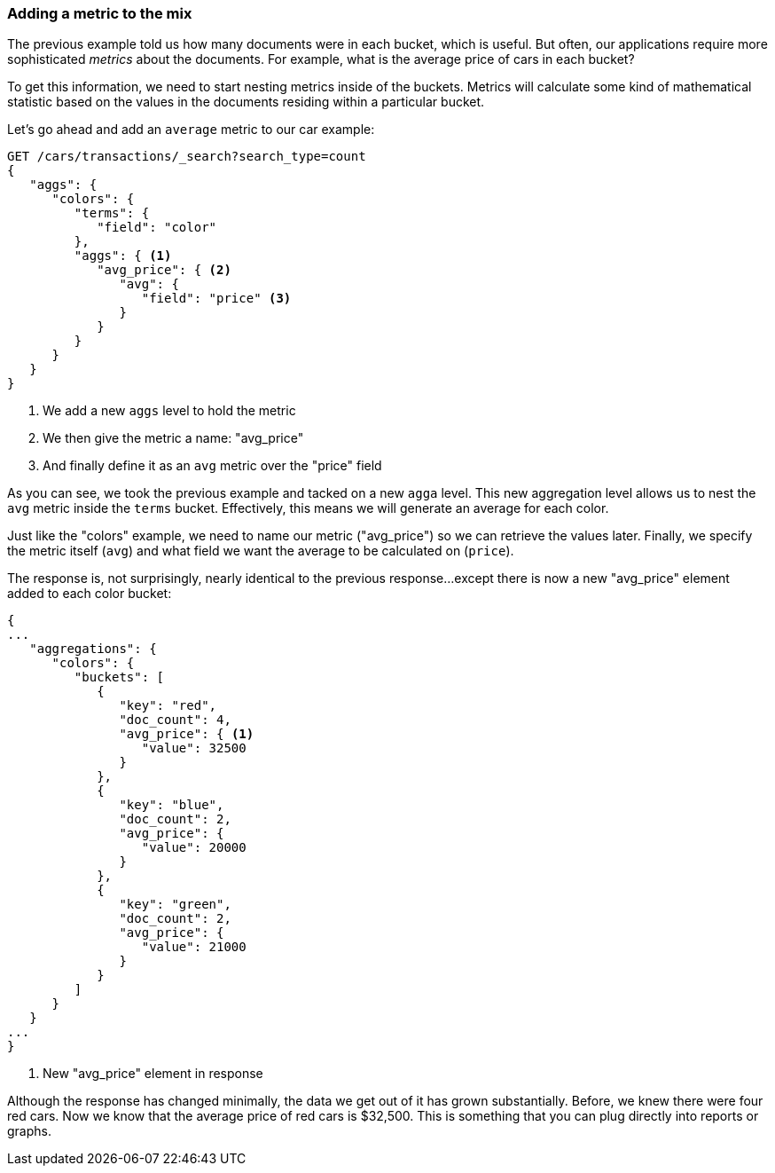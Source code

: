 
=== Adding a metric to the mix

The previous example told us how many documents were in each bucket, which is
useful.  But often, our applications require more sophisticated _metrics_ about
the documents. For example, what is the average price of cars in each bucket?

// "nesting"-> need to tell Elasticsearch which metrics to calculate, and on which fields.
To get this information, we need to start nesting metrics inside of the buckets.
Metrics will calculate some kind of mathematical statistic based on the values
in the documents residing within a particular bucket.

Let's go ahead and add an `average` metric to our car example:

[source,js]
--------------------------------------------------
GET /cars/transactions/_search?search_type=count
{
   "aggs": {
      "colors": {
         "terms": {
            "field": "color"
         },
         "aggs": { <1>
            "avg_price": { <2>
               "avg": {
                  "field": "price" <3>
               }
            }
         }
      }
   }
}
--------------------------------------------------
// SENSE: 300_Aggregations/20_basic_example.json
<1> We add a new `aggs` level to hold the metric
<2> We then give the metric a name: "avg_price"
<3> And finally define it as an `avg` metric over the "price" field

As you can see, we took the previous example and tacked on a new `agga` level.
This new aggregation level allows us to nest the `avg` metric inside the
`terms` bucket.  Effectively, this means we will generate an average for each
color.

Just like the "colors" example, we need to name our metric ("avg_price") so we
can retrieve the values later.  Finally, we specify the metric itself (`avg`)
and what field we want the average to be calculated on (`price`).

// Delete this para
The response is, not surprisingly, nearly identical to the previous response...except
there is now a new "avg_price" element added to each color bucket:

[source,js]
--------------------------------------------------
{
...
   "aggregations": {
      "colors": {
         "buckets": [
            {
               "key": "red",
               "doc_count": 4,
               "avg_price": { <1>
                  "value": 32500
               }
            },
            {
               "key": "blue",
               "doc_count": 2,
               "avg_price": {
                  "value": 20000
               }
            },
            {
               "key": "green",
               "doc_count": 2,
               "avg_price": {
                  "value": 21000
               }
            }
         ]
      }
   }
...
}
--------------------------------------------------
<1> New "avg_price" element in response

// Would love to have a graph under each example showing how the data can be displayed (later, i know)
Although the response has changed minimally, the data we get out of it has grown
substantially.  Before, we knew there were four red cars.  Now we know that the
average price of red cars is $32,500.  This is something that you can plug directly
into reports or graphs.